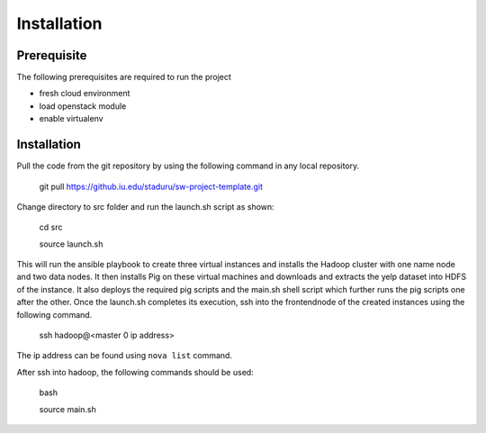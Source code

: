 Installation
===============================================================================

Prerequisite
-------------------------------------------------------------------------------

The following prerequisites are required to run the project

* fresh cloud environment
* load openstack module
* enable virtualenv


Installation
-------------------------------------------------------------------------------

Pull the code from the git repository by using the following command in any local repository.

    git pull https://github.iu.edu/staduru/sw-project-template.git

Change directory to src folder and run the launch.sh script as shown:
    
    cd src
    
    source launch.sh

This will run the ansible playbook to create three virtual instances and installs the Hadoop cluster with one name node and two data nodes. It then installs Pig on these virtual machines and downloads and extracts the yelp dataset into HDFS of the instance. It also deploys the required pig scripts and the main.sh shell script which further runs the pig scripts one after the other. Once the launch.sh completes its execution, ssh into the frontendnode of the created instances using the following command.
    
    ssh hadoop@<master 0 ip address>

The ip address can be found using ``nova list`` command.

After ssh into hadoop, the following commands should be used:

    bash
    
    source main.sh

